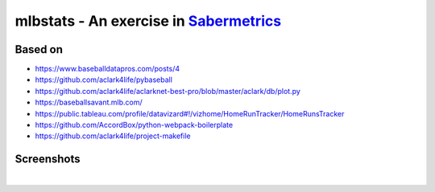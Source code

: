 mlbstats - An exercise in `Sabermetrics <https://en.wikipedia.org/wiki/Sabermetrics>`_
======================================================================================

Based on
--------

- https://www.baseballdatapros.com/posts/4
- https://github.com/aclark4life/pybaseball
- https://github.com/aclark4life/aclarknet-best-pro/blob/master/aclark/db/plot.py
- https://baseballsavant.mlb.com/
- https://public.tableau.com/profile/datavizard#!/vizhome/HomeRunTracker/HomeRunsTracker
- https://github.com/AccordBox/python-webpack-boilerplate
- https://github.com/aclark4life/project-makefile

Screenshots
-----------

.. image:: screenshot2.png

|

.. image:: screenshot.png
